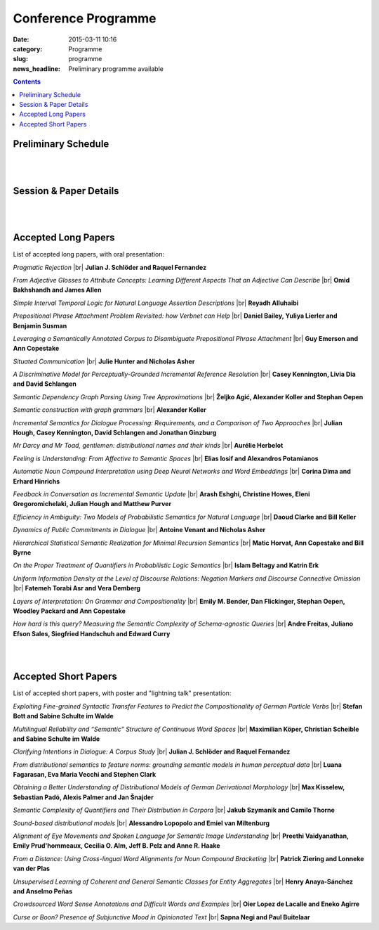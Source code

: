 ====================
Conference Programme
====================

:date: 2015-03-11 10:16
:category: Programme
:slug: programme
:news_headline: Preliminary programme available

.. contents::
    :depth: 1

Preliminary Schedule
====================

.. raw:: html

   <table border="1" class="schedule" width="120%">
   <!-- <caption>Preliminary Schedule</caption> -->
   <colgroup>
   <col width="3%" />
   <col width="3%" />
   <col width="7%" />
   <col width="7%" />
   <col width="10%" />
   <col width="7%" />
   <col width="17%" />
   <col width="3%" />
   <col width="17%" />
   <col width="3%" />
   <col width="17%" />
   <col width="3%" />
   </colgroup>
   <thead valign="bottom">
   <tr><td class="blank"></td>
   <td class="blank"></td>
   <th class="head">Sat 11th</th>
   <th class="head">Sun 12th</th>
   <th class="head">Mon 13th</th>
   <th class="head">Tue 14th</th>
   <th class="head" colspan="2">Wed 15th</th>
   <th class="head" colspan="2">Thu 16th</th>
   <th class="head" colspan="2">Fri 17th</th>
   </tr>
   </thead>
   <tbody valign="top">
   <tr><td colspan="2" class="blank">&nbsp;</td>
   <th colspan="2">Hackathon</th>
   <th>ISA-11 meetings</th>
   <th>Workshops</th>
   <th colspan="6">Main Conference</th>
   </tr>
   <tr><td class="blank">&nbsp;</td>
   <td class="blank">&nbsp;</td>
   <td class="blank">&nbsp;</td>
   <td class="blank">&nbsp;</td>
   <td class="blank">&nbsp;</td>
   <td class="blank">&nbsp;</td>
   <td class="blank">&nbsp;</td>
   <td class="blank">&nbsp;</td>
   <td class="blank">&nbsp;</td>
   <td class="blank">&nbsp;</td>
   <td class="blank">&nbsp;</td>
   <td class="blank">&nbsp;</td>
   </tr>
   <tr><td>9</td>
   <td>9:30</td>
   <td class="vertical" rowspan="18"><a href="/hackathon.html">Hackathon</a></td>
   <td class="vertical" rowspan="18"><a href="/hackathon.html">Hackathon</a></td>
   <td class="vertical" rowspan="18"><a href="/workshops.html#isa-11-the-11th-joint-acl-iso-workshop-on-interoperable-semantic-annotation">ISA-11 meetings</a></td>
   <td class="vertical" rowspan="8"><a href="/workshops.html">Workshops</a></td>
   <td colspan="2">registration/intro</td>
   <td colspan="2" class="blank">&nbsp;</td>
   <td colspan="2" class="blank">&nbsp;</td>
   </tr>
   <tr><td>9:30</td>
   <td>10</td>
   <td colspan="2" rowspan="2">Keynote: <a href="/speakers.html#id1">Regina Barzilay</a></td>
   <td colspan="2" rowspan="2">Keynote: <a href="/speakers.html#id2">Yoshua Bengio</a></td>
   <td colspan="2" rowspan="2">Keynote: <a href="/speakers.html#id3">Ann Copestake</a></td>
   </tr>
   <tr><td>10</td>
   <td>10:30</td>
   </tr>
   <tr><td>10:30</td>
   <td>11</td>
   <td colspan="2">coffee</td>
   <td colspan="2">coffee</td>
   <td colspan="2">coffee</td>
   </tr>
   <tr><td>11</td>
   <td>11:30</td>
   <td rowspan="3" colspan="2"><a href="#s1">Lexical Semantics</a> (papers 22, 26, 27)</td>
   <!-- <td>27</td> -->
   <td rowspan="3" colspan="2"><a href="#s4">Distributional Methods</a> (papers 56, 59, 61)</td>
   <!-- <td>61</td> -->
   <td rowspan="3" colspan="2"><a href="#s6">Parsing &amp; Grammars</a> (papers 42, 52, 80)</td>
   <!-- <td>42</td> -->
   </tr>
   <tr><td>11:30</td>
   <td>12</td>
   <!-- <td>26</td> -->
   <!-- <td>56</td> -->
   <!-- <td>52</td> -->
   </tr>
   <tr><td>12</td>
   <td>12:30</td>
   <!-- <td>22</td> -->
   <!-- <td>59</td> -->
   <!-- <td>80</td> -->
   </tr>
   <tr><td>12:30</td>
   <td>1</td>
   <td colspan="2"><a href="#accepted-short-papers">Lightning Talks</a></td>
   <td colspan="2" rowspan="2">lunch</td>
   <td colspan="2" rowspan="2">lunch</td>
   </tr>
   <tr><td>1</td>
   <td>1:30</td>
   <td class="schedule" rowspan="2">lunch</td>
   <td class="schedule" rowspan="2" colspan="2">lunch</td>
   </tr>
   <tr><td>1:30</td>
   <td>2</td>
   <td rowspan="3" colspan="2"><a href="#s5">Reference &amp; Incrementality</a> (papers 34, 38, 53)</td>
   <!-- <td>34</td> -->
   <td rowspan="3" colspan="2"><a href="#s7">Dialogue &amp; Pragmatics</a> (papers 17, 62, 65)</td>
   <!-- <td>17</td> -->
   </tr>
   <tr><td>2</td>
   <td>2:30</td>
   <td class="vertical" rowspan="8"><a href="/workshops.html">Workshops</a></td>
   <td colspan="2" rowspan="3"><a href="#accepted-short-papers">Poster session</a></td>
   <!-- <td>38</td> -->
   <!-- <td>62</td> -->
   </tr>
   <tr><td>2:30</td>
   <td>3</td>
   <!-- <td>53</td> -->
   <!-- <td>65</td> -->
   </tr>
   <tr><td>3</td>
   <td>3:30</td>
   <td colspan="2">coffee</td>
   <td colspan="2">coffee</td>
   </tr>
   <tr><td>3:30</td>
   <td>4</td>
   <td rowspan="2" colspan="2"><a href="#s2">Discourse &amp; Generation</a> (papers 69, 75)</td>
   <!-- <td>69</td> -->
   <td colspan="2" rowspan="5"><a href="/openspace.html">Open Space Event</a> ("unconference")</td>
   <td rowspan="2" colspan="2"><a href="#s8">Logic &amp; Complexity</a> (papers 23, 82)</td>
   <!-- <td>23</td> -->
   </tr>
   <tr><td>4</td>
   <td>4:30</td>
   <!-- <td>75</td> -->
   <!-- <td>82</td> -->
   </tr>
   <tr><td>4:30</td>
   <td>5</td>
   <td colspan="2">coffee</td>
   <td colspan="2" class="blank">&nbsp;</td>
   </tr>
   <tr><td>5</td>
   <td>5:30</td>
   <td rowspan="2" colspan="2"><a href="#s3">Probabilistic Semantics</a> (papers 63, 71)</td>
   <!-- <td>63</td> -->
   <td colspan="2" class="blank">&nbsp;</td>
   </tr>
   <tr><td>5:30</td>
   <td>6</td>
   <!-- <td>71</td> -->
   <td colspan="2" class="blank">&nbsp;</td>
   </tr>
   <tr><td class="blank">&nbsp;</td>
   <td class="blank">&nbsp;</td>
   <td class="blank">&nbsp;</td>
   <td class="blank">&nbsp;</td>
   <td class="blank">&nbsp;</td>
   <td class="blank">&nbsp;</td>
   <td class="blank">&nbsp;</td>
   <td class="blank">&nbsp;</td>
   <td class="blank">&nbsp;</td>
   <td class="blank">&nbsp;</td>
   <td class="blank">&nbsp;</td>
   <td class="blank">&nbsp;</td>
   </tr>
   <tr><td colspan="2">Evening</td>
   <td class="blank">&nbsp;</td>
   <td class="blank">&nbsp;</td>
   <td class="blank">&nbsp;</td>
   <td class="blank">&nbsp;</td>
   <td colspan="2">Reception</td>
   <td colspan="2">Dinner &amp; Boat Trip</td>
   <td class="blank">&nbsp;</td>
   <td class="blank">&nbsp;</td>
   <td class="blank">&nbsp;</td>
   </tr>
   </tbody>
   </table>

..
   .. csv-table:: Preliminary Schedule
      :header: start,end,Sat 11th,Sun 12th,Mon 13th,Tue 14th,Wed 15th,,Thu 16th,,Fri 17th,
      :widths: 5,5,10,10,15,10,25,5,25,5,25,5

      ,,,,,,,,,,,
      ,,Hackathon,Hackathon,ISA-11 meetings,Workshops,Main Conference,,Main Conference,,Main Conference,
      9,9:30,Hackathon,Hackathon,ISA-11 meetings,registration,registration/intro,,,,,
      9:30,10,,,,,Barzilay,,Bengio,,Copestake,
      10,10:30,,,,,,,,,,
      10:30,11,,,,,coffee,,coffee,,coffee,
      11,11:30,,,,coffee,lexical,27,distributional,61,parsing / grammars,42
      11:30,12,,,,,,26,,56,,52
      12,12:30,,,,,,22,,59,,80
      12:30,1,,,,,lightning,,lunch,,lunch,
      1,1:30,,,,lunch,lunch,,,,,
      1:30,2,,,,,,,reference / incrementality,34,pragmatics,53
      2,2:30,,,,,posters,,,38,,17
      2:30,3,,,,,,,,53,,65
      3,3:30,,,,,,,coffee,,coffee,
      3:30,4,,,,,generation,69,open space,,logic,23
      4,4:30,,,,coffee,,75,,,,82
      4:30,5,,,,,coffee,,,,,
      5,5:30,,,,,probabilistic,63,,,,
      5:30,6,,,,,,71,,,,
      ,,,,,,,,,,,

|
|

Session & Paper Details
=======================

.. raw:: html

   <table border="1" class="schedule" width="120%">
   <colgroup>
   <col width="15%" />
   <col width="5%" />
   <col width="40%" />
   <col width="40%" />
   </colgroup>
   <thead valign="bottom">
   <tr><th class="head">Session</th>
   <th class="head">Paper ID</th>
   <th class="head">Title</th>
   <th class="head">Authors</th>
   </tr>
   </thead>
   <tbody valign="top">
   <tr><td rowspan="3">Lexical Semantics</td>
   <td>27</td>
   <td><a name="s1"/>Leveraging a Semantically Annotated Corpus to Disambiguate Prepositional Phrase Attachment</td>
   <td>Guy Emerson and Ann Copestake</td>
   </tr>
   <tr>
   <td>26</td>
   <td>Prepositional Phrase Attachment Problem Revisited: how Verbnet can Help</td>
   <td>Daniel Bailey, Yuliya Lierler and Benjamin Susman</td>
   </tr>
   <tr>
   <td>22</td>
   <td>From Adjective Glosses to Attribute Concepts: Learning Different Aspects That an Adjective Can Describe</td>
   <td>Omid Bakhshandh and James Allen</td>
   </tr>
   <tr><td rowspan="2">Discourse &amp; Generation</td>
   <td>69</td>
   <td><a name="s2"/>Hierarchical Statistical Semantic Realization for Minimal Recursion Semantics</td>
   <td>Matic Horvat, Ann Copestake and Bill Byrne</td>
   </tr>
   <tr>
   <td>75</td>
   <td>Uniform Information Density at the Level of Discourse Relations: Negation Markers and Discourse Connective Omission</td>
   <td>Fatemeh Torabi Asr and Vera Demberg</td>
   </tr>
   <tr><td rowspan="2">Probabilistic Semantics</td>
   <td>63</td>
   <td><a name="s3"/>Efficiency in Ambiguity: Two Models of Probabilistic Semantics for Natural Language</td>
   <td>Daoud Clarke and Bill Keller</td>
   </tr>
   <tr>
   <td>71</td>
   <td>On the Proper Treatment of Quantifiers in Probabilistic Logic Semantics</td>
   <td>Islam Beltagy and Katrin Erk</td>
   </tr>
   <tr><td rowspan="3">Distributional Methods</td>
   <td>56</td>
   <td><a name="s4"/>Mr Darcy and Mr Toad, gentlemen: distributional names and their kinds</td>
   <td>Aurélie Herbelot</td>
   </tr>
   <tr>
   <td>59</td>
   <td>Feeling is Understanding: From Affective to Semantic Spaces</td>
   <td>Elias Iosif and Alexandros Potamianos</td>
   </tr>
   <tr>
   <td>61</td>
   <td>Automatic Noun Compound Interpretation using Deep Neural Networks and Word Embeddings</td>
   <td>Corina Dima and Erhard Hinrichs</td>
   </tr>
   <tr><td rowspan="3">Reference &amp; Incrementality</td>
   <td>34</td>
   <td><a name="s5"/>Situated Communication</td>
   <td>Julie Hunter and Nicholas Asher</td>
   </tr>
   <tr>
   <td>38</td>
   <td>A Discriminative Model for Perceptually-Grounded Incremental Reference Resolution</td>
   <td>Casey Kennington, Livia Dia and David Schlangen</td>
   </tr>
   <tr>
   <td>53</td>
   <td>Incremental Semantics for Dialogue Processing: Requirements, and a Comparison of Two Approaches</td>
   <td>Julian Hough, Casey Kennington, David Schlangen and Jonathan Ginzburg</td>
   </tr>
   <tr><td rowspan="3">Parsing &amp; Grammars</td>
   <td>42</td>
   <td><a name="s6"/>Semantic Dependency Graph Parsing Using Tree Approximations</td>
   <td>Željko Agić, Alexander Koller and Stephan Oepen</td>
   </tr>
   <tr>
   <td>52</td>
   <td>Semantic construction with graph grammars</td>
   <td>Alexander Koller</td>
   </tr>
   <tr>
   <td>80</td>
   <td>Layers of Interpretation: On Grammar and Compositionality</td>
   <td>Emily M. Bender, Dan Flickinger, Stephan Oepen, Woodley Packard and Ann Copestake</td>
   </tr>
   <tr><td rowspan="3">Dialogue &amp; Pragmatics</td>
   <td>17</td>
   <td><a name="s7"/>Pragmatic Rejection</td>
   <td>Julian J. Schlöder and Raquel Fernandez</td>
   </tr>
   <tr>
   <td>62</td>
   <td>Feedback in Conversation as Incremental Semantic Update</td>
   <td>Arash Eshghi, Christine Howes, Eleni Gregoromichelaki, Julian Hough and Matthew Purver</td>
   </tr>
   <tr>
   <td>65</td>
   <td>Dynamics of Public Commitments in Dialogue</td>
   <td>Antoine Venant and Nicholas Asher</td>
   </tr>
   <tr><td rowspan="2">Logic &amp; Complexity</td>
   <td>23</td>
   <td><a name="s8"/>Simple Interval Temporal Logic for Natural Language Assertion Descriptions</td>
   <td>Reyadh Alluhaibi</td>
   </tr>
   <tr>
   <td>82</td>
   <td>How hard is this query? Measuring the Semantic Complexity of Schema-agnostic Queries</td>
   <td>Andre Freitas, Juliano Efson Sales, Siegfried Handschuh and Edward Curry</td>
   </tr>
   </tbody>
   </table>

..
   .. csv-table:: Preliminary Schedule
      :header: session name,paper ID,title,authors

      pragmatics,17,Pragmatic Rejection,Julian J. Schlöder and Raquel Fernandez
      ,65,Dynamics of Public Commitments in Dialogue,Antoine Venant and Nicholas Asher
      reference,34,Situated Communication,Julie Hunter and Nicholas Asher
      ,38,A Discriminative Model for Perceptually-Grounded Incremental Reference Resolution,"Casey Kennington, Livia Dia and David Schlangen"
      incrementality,53,"Incremental Semantics for Dialogue Processing: Requirements, and a Comparison of Two Approaches","Julian Hough, Casey Kennington, David Schlangen and Jonathan Ginzburg"
      ,62,Feedback in Conversation as Incremental Semantic Update,"Arash Eshghi, Christine Howes, Eleni Gregoromichelaki, Julian Hough and Matthew Purver"
      parsing & grammars,42,Semantic Dependency Graph Parsing Using Tree Approximations,"Željko Agić, Alexander Koller and Stephan Oepen"
      ,52,Semantic construction with graph grammars,Alexander Koller
      ,80,Layers of Interpretation: On Grammar and Compositionality,"Emily M. Bender, Dan Flickinger, Stephan Oepen, Woodley Packard and Ann Copestake"
      generation,69,Hierarchical Statistical Semantic Realization for Minimal Recursion Semantics,"Matic Horvat, Ann Copestake and Bill Byrne"
      ,75,Uniform Information Density at the Level of Discourse Relations: Negation Markers and Discourse Connective Omission,Fatemeh Torabi Asr and Vera Demberg
      probabilistic semantics,63,Efficiency in Ambiguity: Two Models of Probabilistic Semantics for Natural Language,Daoud Clarke and Bill Keller
      ,71,On the Proper Treatment of Quantifiers in Probabilistic Logic Semantics,Islam Beltagy and Katrin Erk
      logic & complexity,23,Simple Interval Temporal Logic for Natural Language Assertion Descriptions,Reyadh Alluhaibi
      ,82,How hard is this query? Measuring the Semantic Complexity of Schema-agnostic Queries,"Andre Freitas, Juliano Efson Sales, Siegfried Handschuh and Edward Curry"
      distributional methods,56,"Mr Darcy and Mr Toad, gentlemen: distributional names and their kinds",Aurélie Herbelot
      ,59,Feeling is Understanding: From Affective to Semantic Spaces,Elias Iosif and Alexandros Potamianos
      ,61,Automatic Noun Compound Interpretation using Deep Neural Networks and Word Embeddings,Corina Dima and Erhard Hinrichs
      lexical semantics,27,Leveraging a Semantically Annotated Corpus to Disambiguate Prepositional Phrase Attachment,Guy Emerson and Ann Copestake
      ,26,Prepositional Phrase Attachment Problem Revisited: how Verbnet can Help,"Daniel Bailey, Yuliya Lierler and Benjamin Susman"
      ,22,From Adjective Glosses to Attribute Concepts: Learning Different Aspects That an Adjective Can Describe,Omid Bakhshandh and James Allen


|
|

.. _long:

Accepted Long Papers
====================

List of accepted long papers, with oral presentation:

.. |br| raw:: html

   <br />

*Pragmatic Rejection* 
|br| **Julian J. Schlöder and Raquel Fernandez**

*From Adjective Glosses to Attribute Concepts: Learning Different Aspects That an Adjective Can Describe*
|br| **Omid Bakhshandh and James Allen**

*Simple Interval Temporal Logic for Natural Language Assertion Descriptions*
|br| **Reyadh Alluhaibi**

*Prepositional Phrase Attachment Problem Revisited: how Verbnet can Help*
|br| **Daniel Bailey, Yuliya Lierler and Benjamin Susman**

*Leveraging a Semantically Annotated Corpus to Disambiguate Prepositional Phrase Attachment*
|br| **Guy Emerson and Ann Copestake**

*Situated Communication*
|br| **Julie Hunter and Nicholas Asher**

*A Discriminative Model for Perceptually-Grounded Incremental Reference Resolution*
|br| **Casey Kennington, Livia Dia and David Schlangen**

*Semantic Dependency Graph Parsing Using Tree Approximations*
|br| **Željko Agić, Alexander Koller and Stephan Oepen**

*Semantic construction with graph grammars*
|br| **Alexander Koller**

*Incremental Semantics for Dialogue Processing: Requirements, and a Comparison of Two Approaches*
|br| **Julian Hough, Casey Kennington, David Schlangen and Jonathan Ginzburg**

*Mr Darcy and Mr Toad, gentlemen: distributional names and their kinds*
|br| **Aurélie Herbelot**

*Feeling is Understanding: From Affective to Semantic Spaces*
|br| **Elias Iosif and Alexandros Potamianos**

*Automatic Noun Compound Interpretation using Deep Neural Networks and Word Embeddings*
|br| **Corina Dima and Erhard Hinrichs**

*Feedback in Conversation as Incremental Semantic Update*
|br| **Arash Eshghi, Christine Howes, Eleni Gregoromichelaki, Julian Hough and Matthew Purver**

*Efficiency in Ambiguity: Two Models of Probabilistic Semantics for Natural Language*
|br| **Daoud Clarke and Bill Keller**

*Dynamics of Public Commitments in Dialogue*
|br| **Antoine Venant and Nicholas Asher**

*Hierarchical Statistical Semantic Realization for Minimal Recursion Semantics*
|br| **Matic Horvat, Ann Copestake and Bill Byrne**

*On the Proper Treatment of Quantifiers in Probabilistic Logic Semantics*
|br| **Islam Beltagy and Katrin Erk**

*Uniform Information Density at the Level of Discourse Relations: Negation Markers and Discourse Connective Omission*
|br| **Fatemeh Torabi Asr and Vera Demberg**

*Layers of Interpretation: On Grammar and Compositionality*
|br| **Emily M. Bender, Dan Flickinger, Stephan Oepen, Woodley Packard and Ann Copestake**

*How hard is this query? Measuring the Semantic Complexity of Schema-agnostic Queries*
|br| **Andre Freitas, Juliano Efson Sales, Siegfried Handschuh and Edward Curry**

|
|

.. _short:

Accepted Short Papers
=====================

List of accepted short papers, with poster and "lightning talk" presentation:

*Exploiting Fine-grained Syntactic Transfer Features to Predict the Compositionality of German Particle Verbs*
|br| **Stefan Bott and Sabine Schulte im Walde**

*Multilingual Reliability and “Semantic” Structure of Continuous Word Spaces*
|br| **Maximilian Köper, Christian Scheible and Sabine Schulte im Walde**

*Clarifying Intentions in Dialogue: A Corpus Study*
|br| **Julian J. Schlöder and Raquel Fernandez**

*From distributional semantics to feature norms: grounding semantic models in human perceptual data*
|br| **Luana Fagarasan, Eva Maria Vecchi and Stephen Clark**

*Obtaining a Better Understanding of Distributional Models of German Derivational Morphology*
|br| **Max Kisselew, Sebastian Padó, Alexis Palmer and Jan Šnajder**

*Semantic Complexity of Quantifiers and Their Distribution in Corpora*
|br| **Jakub Szymanik and Camilo Thorne**

*Sound-based distributional models*
|br| **Alessandro Lopopolo and Emiel van Miltenburg**

*Alignment of Eye Movements and Spoken Language for Semantic Image Understanding*
|br| **Preethi Vaidyanathan, Emily Prud'hommeaux, Cecilia O. Alm, Jeff B. Pelz and Anne R. Haake**

*From a Distance: Using Cross-lingual Word Alignments for Noun Compound Bracketing*
|br| **Patrick Ziering and Lonneke van der Plas**

*Unsupervised Learning of Coherent and General Semantic Classes for Entity Aggregates*
|br| **Henry Anaya-Sánchez and Anselmo Peñas**

*Crowdsourced Word Sense Annotations and Difficult Words and Examples*
|br| **Oier Lopez de Lacalle and Eneko Agirre**

*Curse or Boon? Presence of Subjunctive Mood in Opinionated Text*
|br| **Sapna Negi and Paul Buitelaar**
